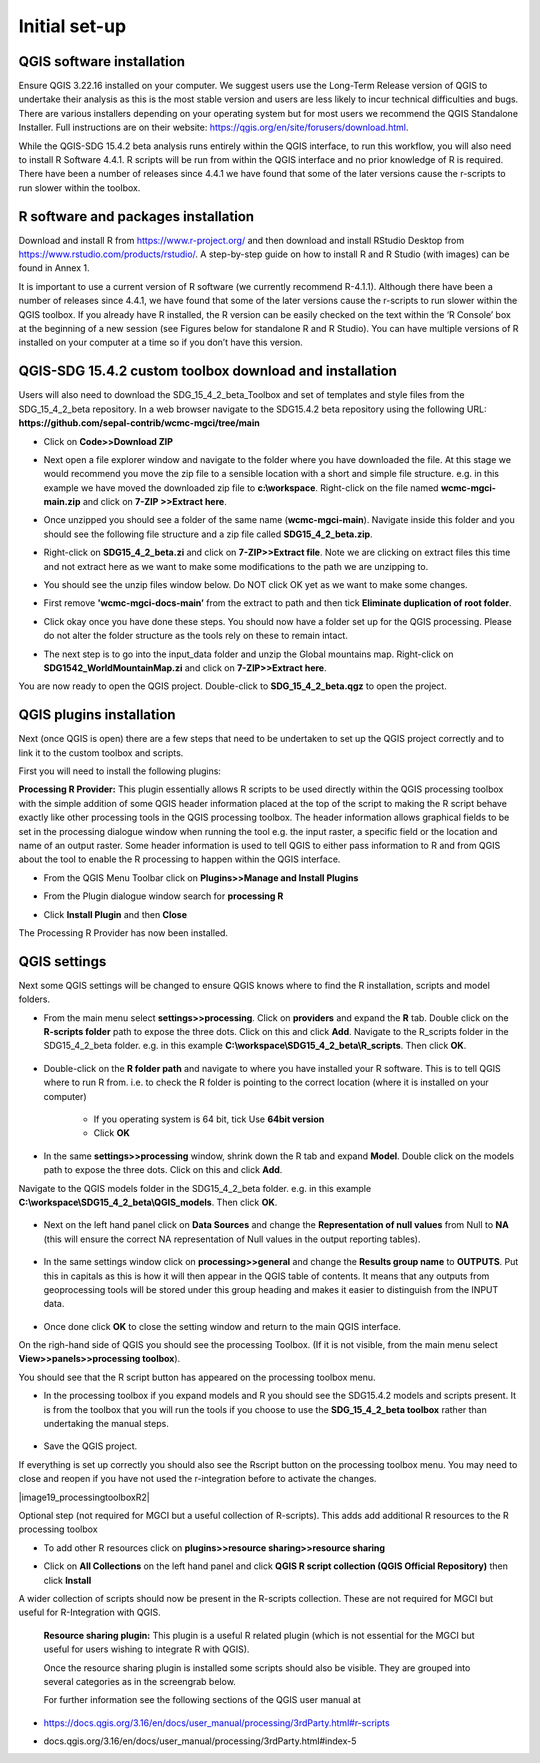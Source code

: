 Initial set-up
=================

QGIS software installation
^^^^^^^^^^^^^^^^^^^^^^^^^^
Ensure QGIS 3.22.16 installed on your computer. We suggest users use the Long-Term Release version of QGIS to undertake their analysis as this is the most stable version and users are less likely to incur technical difficulties and bugs. There are various installers depending on your operating system but for most users we recommend the QGIS Standalone Installer. Full instructions are on their website: https://qgis.org/en/site/forusers/download.html.

While the QGIS-SDG 15.4.2 beta analysis runs entirely within the QGIS interface, to run this workflow, you will also need to install R Software 4.4.1. R scripts will be run from within the QGIS interface and no prior knowledge of R is required. There have been a number of releases since 4.4.1 we have found that some of the later versions cause the r-scripts to run slower within the toolbox.


R software and packages installation
^^^^^^^^^^^^^^^^^^^^^^^^^^^^^^^^^^^^

Download and install R from https://www.r-project.org/ and then download and install RStudio Desktop from https://www.rstudio.com/products/rstudio/. 
A step-by-step guide on how to install R and R Studio (with images) can be found in Annex 1.

It is important to use a current version of R software (we currently recommend R-4.1.1). Although there have been a number of releases since 4.4.1,  we have found that some of the later versions cause the r-scripts to run slower within the QGIS toolbox. If you already have R installed, the R version can be easily checked on the text within the ‘R Console’ box at the beginning of a new session (see Figures below for standalone R and  R Studio). You can have multiple versions of R installed on your computer at a time so if you don’t have this version.

|image5|

|image6|

QGIS-SDG 15.4.2 custom toolbox download and installation
^^^^^^^^^^^^^^^^^^^^^^^^^^^^^^^^^^^^^^^^^^^^^^^^^^^^^^^^
Users will also need to download the SDG_15_4_2_beta_Toolbox and set of templates and style files from the SDG_15_4_2_beta repository. In a web browser navigate to the SDG15.4.2 beta repository using the following URL: **https://github.com/sepal-contrib/wcmc-mgci/tree/main**

- Click on **Code>>Download ZIP**
   
  |setup1|

- Next open a file explorer window and navigate to the folder where you have downloaded the file. At this stage we would recommend you move the zip file to a sensible location with a short and simple file structure. e.g. in this example we have moved the downloaded zip file to **c:\\workspace**. Right-click on the file named **wcmc-mgci-main.zip** and click on **7-ZIP >>Extract here**.
   
  |setup2|

- Once unzipped you should see a folder of the same name (**wcmc-mgci-main**). Navigate inside this folder and you should see the following file structure and a zip file called **SDG15_4_2_beta.zip**.
   
  |setup2b|
   
- Right-click on **SDG15_4_2_beta.zi** and click on **7-ZIP>>Extract file**. Note we are clicking on extract files this time and not extract here as we want to make some modifications to the path we are unzipping to.

  |setup3|

- You should see the unzip files window below. Do NOT click OK yet as we want to make some changes.

  |setup4|

- First remove **'wcmc-mgci-docs-main’** from the extract to path and then tick **Eliminate duplication of root folder**.

  |setup5|

  |setup6|

- Click okay once you have done these steps. You should now have a folder set up for the QGIS processing. Please do not alter the folder structure as the tools rely on these to remain intact.

  |setup7|

- The next step is to go into the input_data folder and unzip the Global mountains map. Right-click on **SDG1542_WorldMountainMap.zi** and click on **7-ZIP>>Extract here**.

  |setup8|

You are now ready to open the QGIS project. Double-click to **SDG_15_4_2_beta.qgz** to open the project.

|setup9|

QGIS plugins installation
^^^^^^^^^^^^^^^^^^^^^^^^^

Next (once QGIS is open) there are a few steps that need to be undertaken to set up the QGIS project correctly and to link it to the custom toolbox and scripts.

First you will need to install the following plugins:

**Processing R Provider:** This plugin essentially allows R scripts
to be used directly within the QGIS processing toolbox with the
simple addition of some QGIS header information placed at the top of
the script to making the R script behave exactly like other
processing tools in the QGIS processing toolbox. The header
information allows graphical fields to be set in the processing
dialogue window when running the tool e.g. the input raster, a
specific field or the location and name of an output raster. Some
header information is used to tell QGIS to either pass information to
R and from QGIS about the tool to enable the R processing to happen
within the QGIS interface.

-  From the QGIS Menu Toolbar click on **Plugins>>Manage and Install Plugins**
   
   |image9|

-  From the Plugin dialogue window search for **processing R**
   
   |image10|

-  Click **Install Plugin** and then **Close**

The Processing R Provider has now been installed.

QGIS settings
^^^^^^^^^^^^^

Next some QGIS settings will be changed to ensure QGIS knows where to find the R installation, scripts and model folders. 

- From the main menu select **settings>>processing**. Click on **providers** and expand the **R** tab. Double click on the **R-scripts folder** path to expose the three dots. Click on this and click **Add**. Navigate to the R_scripts folder in the SDG15_4_2_beta folder. e.g. in this example **C:\\workspace\\SDG15_4_2_beta\\R_scripts**. Then click **OK**.
   
   |setup13|
   
- Double-click on the **R folder path** and navigate to where you have installed your R software. This is to tell QGIS where to run R from. i.e. to check the R folder is pointing to the correct location (where it is installed on your computer)
   
   |setup14|   
   
   - If you operating system is 64 bit, tick Use **64bit version**
   - Click **OK**
   
- In the same **settings>>processing** window, shrink down the R tab and expand **Model**. Double click on the models path to expose the three dots. Click on this and click **Add**.    
Navigate to the QGIS models folder in the SDG15_4_2_beta folder. e.g. in this example **C:\\workspace\\SDG15_4_2_beta\\QGIS_models**. Then click **OK**.
   
   |setup12|
   
- Next on the left hand panel click on **Data Sources** and change the **Representation of null values** from Null to **NA** (this will ensure  the correct NA representation of Null values in the output reporting tables).
   
   |setup10|

- In the same settings window click on **processing>>general** and change the **Results group name** to **OUTPUTS**. Put this in capitals as this is how it will then appear in the QGIS table of contents. It means that any outputs from geoprocessing tools will be stored under this group heading and makes it easier to distinguish from the INPUT data.
   
   |setup11|

- Once done click **OK** to close the setting window and return to the main QGIS interface.
   
On the righ-hand side of QGIS you should see the processing Toolbox. (If it is not visible, from the main menu select **View>>panels>>processing toolbox**).

You should see that the R script button has appeared on the processing toolbox menu.

|image17|

- In the processing toolbox if you expand models and R you should see the SDG15.4.2 models and scripts present.  It is from the toolbox that you will run the tools if you choose to use the **SDG_15_4_2_beta toolbox** rather than undertaking the manual steps.
   
   |setup15|

-  Save the QGIS project. 

If everything is set up correctly you should also see the Rscript button on the processing toolbox menu. You may need to close and reopen if you have not used the r-integration before to activate the changes.

|image19_processingtoolboxR2|


Optional step (not required for MGCI but a useful collection of R-scripts). This adds add additional R resources to the R processing toolbox

-  To add other R resources click on **plugins>>resource
   sharing>>resource sharing**

   |image18|

-  Click on **All Collections** on the left hand panel and click **QGIS R script collection (QGIS Official Repository)** then click **Install**
   
   |image19|
   
A wider collection of scripts should now be present in the R-scripts collection. These are not required for MGCI but useful for R-Integration with QGIS.
   
|image20|
   
 **Resource sharing plugin:** This plugin is a useful R related
 plugin (which is not essential for the MGCI but useful for users
 wishing to integrate R with QGIS).

 Once the resource sharing plugin is installed some scripts should
 also be visible. They are grouped into several categories as in the
 screengrab below.

 |image30|

 For further information see the following sections of the QGIS user
 manual at

-  https://docs.qgis.org/3.16/en/docs/user_manual/processing/3rdParty.html#r-scripts

-  docs.qgis.org/3.16/en/docs/user\_manual/processing/3rdParty.html#index-5

   |image11|
   
   |image12|


.. |setup1| image:: media_toolbox/setup1.png
   :width: 800
.. |setup2| image:: media_toolbox/setup2.png
   :width: 800
.. |setup2b| image:: media_toolbox/setup2b.png
   :width: 800
.. |setup3| image:: media_toolbox/setup3.png
   :width: 800
.. |setup4| image:: media_toolbox/setup4.png
   :width: 800
.. |setup5| image:: media_toolbox/setup5.png
   :width: 800
.. |setup6| image:: media_toolbox/setup6.png
   :width: 800
.. |setup7| image:: media_toolbox/setup7.png
   :width: 800
.. |setup8| image:: media_toolbox/setup8.png
   :width: 800
.. |setup9| image:: media_toolbox/setup9.png
   :width: 800
.. |setup10| image:: media_toolbox/setup10.png
   :width: 800
.. |setup11| image:: media_toolbox/setup11.png
   :width: 800
.. |setup12| image:: media_toolbox/setup12.png
   :width: 800
.. |setup13| image:: media_toolbox/setup13.png
   :width: 800
.. |setup14| image:: media_toolbox/setup14.png
   :width: 800
.. |setup15| image:: media_toolbox/setup15.png
   :width: 800

.. |image0| image:: media_QGIS/image2_orig.png
   :width: 6.26806in
   :height: 3.16875in
.. |image1| image:: media_QGIS/image3_orig.png
   :width: 6.26806in
   :height: 5.06528in
.. |image2| image:: media_QGIS/image4_orig.png
   :width: 6.26806in
   :height: 0.81458in
.. |image3| image:: media_QGIS/image5_orig.png
   :width: 6.26806in
   :height: 1.65347in
.. |image4| image:: media_QGIS/image6_orig.png
   :width: 6.26806in
   :height: 3.97847in
.. |image5| image:: media_QGIS/image7_orig.png
   :width: 5.97917in
   :height: 4.25867in
.. |image6| image:: media_QGIS/image8_orig.png
   :width: 6.03472in
   :height: 4.75909in
.. |image7| image:: media_QGIS/image9_orig.png
   :width: 6.26806in
   :height: 4.46458in
.. |image8| image:: media_QGIS/image10_orig.png
   :width: 6.26806in
   :height: 3.33742in
.. |image9| image:: media_QGIS/image11_orig.png
   :width: 5.52160in
   :height: 0.94805in
.. |image10| image:: media_QGIS/image12_orig.png
   :width: 6.26806in
   :height: 3.70278in
.. |image11| image:: media_QGIS/image13_orig.png
   :width: 4.42770in
   :height: 4.71941in
.. |image12| image:: media_QGIS/image14_orig.png
   :width: 4.42653in
   :height: 4.71816in
.. |image13| image:: media_QGIS/image15_orig.png
   :width: 3.44840in
   :height: 1.83359in
.. |image14| image:: media_QGIS/image16_orig.png
   :width: 0.43750in
   :height: 0.35417in
.. |image15| image:: media_QGIS/image17_orig.png
   :width: 3.21875in
   :height: 1.13542in
.. |image16| image:: media_QGIS/image18_orig.png
   :width: 6.26806in
   :height: 2.56667in
.. |image17| image:: media_QGIS/image19_processingtoolboxR2.png
   :width: 2.32263in
   :height: 0.97904in
.. |image18| image:: media_QGIS/image20_orig.png
   :width: 6.26806in
   :height: 3.45417in
.. |image19| image:: media_QGIS/image21_orig.png
   :width: 5.21948in
   :height: 1.75024in
.. |image20| image:: media_QGIS/image22_orig.png
   :width: 1.95347in
   :height: 2.17361in
.. |image21| image:: media_QGIS/image23_orig.png
   :width: 5.10417in
   :height: 1.21875in
.. |image22| image:: media_QGIS/image24_orig.png
   :width: 5.75000in
   :height: 3.93750in
.. |image23| image:: media_QGIS/image25_orig.png
   :width: 0.29861in
   :height: 0.29276in
.. |image24| image:: media_QGIS/image26_orig.png
   :width: 6.26806in
   :height: 3.40417in
.. |image25| image:: media_QGIS/image27_orig.png
   :width: 6.26806in
   :height: 3.59931in
.. |image26| image:: media_QGIS/image28_orig.png
   :width: 3.18056in
   :height: 2.63633in
.. |image27| image:: media_QGIS/image29_orig.png
   :width: 6.26806in
   :height: 2.40000in
.. |image28| image:: media_QGIS/image30_orig.png
   :width: 5.48788in
   :height: 5.13889in
.. |image29| image:: media_QGIS/image31_orig.png
   :width: 5.43750in
   :height: 3.10009in
.. |image30| image:: media_QGIS/image32_orig.png
   :width: 3.37547in
   :height: 4.79234in
